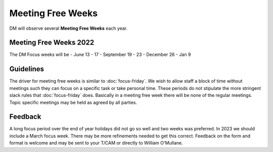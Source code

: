 
##################
Meeting Free Weeks
##################

DM will observe  several **Meeting Free Weeks** each year. 


Meeting Free Weeks 2022
=======================
The DM Focus weeks will be - June 13 - 17 - September 19 - 23 - December 26 - Jan 9


Guidelines
==========
The driver for meeting free weeks is similar to :doc:`focus-friday`. 
We wish to allow staff a block of time without meetings such they can focus on a specific task or take personal time.  
These periods do not stipulate the more stringent slack rules that :doc:`focus-friday` does. 
Basically in a meeting free week there will be none of the regular meetings. Topic specific meetings may be held as agreed by all parties.

Feedback
========
A long focus period over the end of year holidays did not go so well and two weeks was preferred. In 2023 we should include a March focus week.
There may be more refinements needed to get this correct. 
Feedback on the form and format is welcome and may be sent to your T/CAM or 
directly to William O'Mullane.



